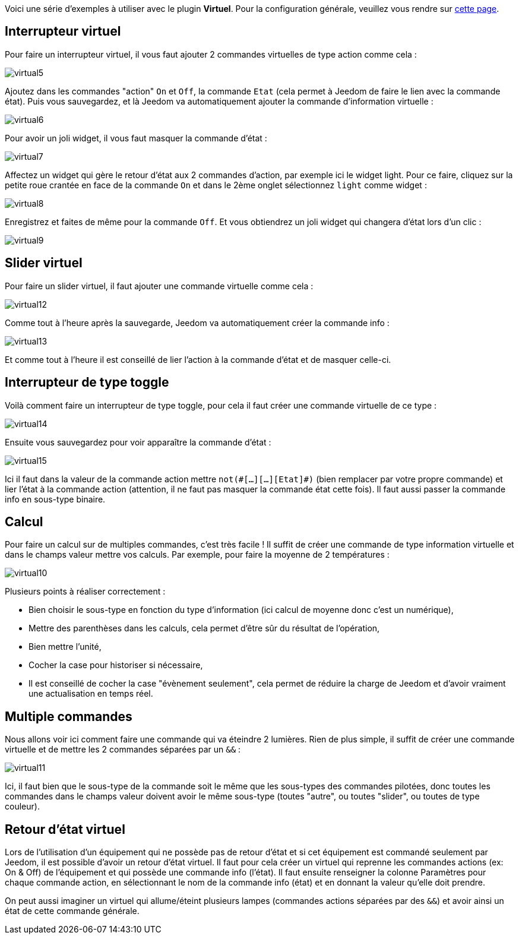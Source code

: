 Voici une série d'exemples à utiliser avec le plugin *Virtuel*. Pour la configuration générale, veuillez vous rendre sur link:configuration.asciidoc[cette page].

== Interrupteur virtuel

Pour faire un interrupteur virtuel, il vous faut ajouter 2 commandes virtuelles de type action comme cela :

image::../images/virtual5.png[]

Ajoutez dans les commandes "action" `On` et `Off`, la commande `Etat` (cela permet à Jeedom de faire le lien avec la commande état).
Puis vous sauvegardez, et là Jeedom va automatiquement ajouter la commande d'information virtuelle :

image::../images/virtual6.png[]

Pour avoir un joli widget, il vous faut masquer la commande d'état :

image::../images/virtual7.png[]

Affectez un widget qui gère le retour d'état aux 2 commandes d'action, par exemple ici le widget light. Pour ce faire, cliquez sur la petite roue crantée en face de la commande `On` et dans le 2ème onglet sélectionnez `light` comme widget :

image::../images/virtual8.png[]

Enregistrez et faites de même pour la commande `Off`. Et vous obtiendrez un joli widget qui changera d'état lors d'un clic :

image::../images/virtual9.png[]

== Slider virtuel

Pour faire un slider virtuel, il faut ajouter une commande virtuelle comme cela :

image::../images/virtual12.png[]

Comme tout à l'heure après la sauvegarde, Jeedom va automatiquement créer la commande info :

image::../images/virtual13.png[]

Et comme tout à l'heure il est conseillé de lier l'action à la commande d'état et de masquer celle-ci.

== Interrupteur de type toggle

Voilà comment faire un interrupteur de type toggle, pour cela il faut créer une commande virtuelle de ce type :

image::../images/virtual14.png[]

Ensuite vous sauvegardez pour voir apparaître la commande d'état :

image::../images/virtual15.png[]

Ici il faut dans la valeur de la commande action mettre `not(\#[...][...][Etat]#)` (bien remplacer par votre propre commande) et lier l'état à la commande action (attention, il ne faut pas masquer la commande état cette fois). Il faut aussi passer la commande info en sous-type binaire.

== Calcul

Pour faire un calcul sur de multiples commandes, c'est très facile ! Il suffit de créer une commande de type information virtuelle et dans le champs valeur mettre vos calculs. Par exemple, pour faire la moyenne de 2 températures :

image::../images/virtual10.png[]

Plusieurs points à réaliser correctement :

* Bien choisir le sous-type en fonction du type d'information (ici calcul de moyenne donc c'est un numérique),
* Mettre des parenthèses dans les calculs, cela permet d'être sûr du résultat de l'opération,
* Bien mettre l'unité,
* Cocher la case pour historiser si nécessaire,
* Il est conseillé de cocher la case "évènement seulement", cela permet de réduire la charge de Jeedom et d'avoir vraiment une actualisation en temps réel.

== Multiple commandes

Nous allons voir ici comment faire une commande qui va éteindre 2 lumières. Rien de plus simple, il suffit de créer une commande virtuelle et de mettre les 2 commandes séparées par un `&&` :

image::../images/virtual11.png[]

Ici, il faut bien que le sous-type de la commande soit le même que les sous-types des commandes pilotées, donc toutes les commandes dans le champs valeur doivent avoir le même sous-type (toutes "autre", ou toutes "slider", ou toutes de type couleur).

== Retour d'état virtuel

Lors de l'utilisation d'un équipement qui ne possède pas de retour d'état et si cet équipement est commandé seulement par Jeedom, il est possible d'avoir un retour d'état virtuel. Il faut pour cela créer un virtuel qui reprenne les commandes actions (ex: On & Off) de l'équipement et qui possède une commande info (l'état). Il faut ensuite renseigner la colonne Paramètres pour chaque commande action, en sélectionnant le nom de la commande info (état) et en donnant la valeur qu'elle doit prendre.

On peut aussi imaginer un virtuel qui allume/éteint plusieurs lampes (commandes actions séparées par des `&&`) et avoir ainsi un état de cette commande générale.
